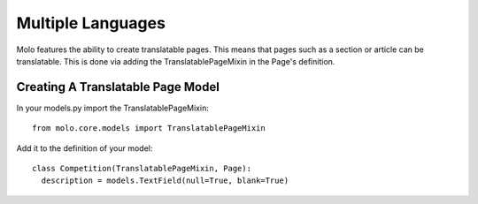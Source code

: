 .. _multiple-languages:

Multiple Languages
==================

Molo features the ability to create translatable pages. This means that pages such as a section or article can be translatable. This is done via adding the TranslatablePageMixin in the Page's definition.

Creating A Translatable Page Model
----------------------------------
In your models.py import the TranslatablePageMixin::

    from molo.core.models import TranslatablePageMixin

Add it to the definition of your model::

    class Competition(TranslatablePageMixin, Page):
      description = models.TextField(null=True, blank=True)
